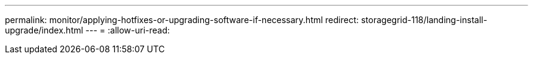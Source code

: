 ---
permalink: monitor/applying-hotfixes-or-upgrading-software-if-necessary.html 
redirect: storagegrid-118/landing-install-upgrade/index.html 
---
= 
:allow-uri-read: 


